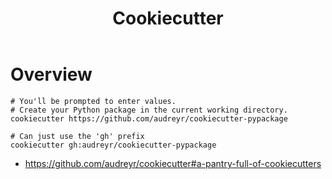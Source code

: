 #+TITLE: Cookiecutter

* Overview
#+BEGIN_SRC shell
  # You'll be prompted to enter values.
  # Create your Python package in the current working directory.
  cookiecutter https://github.com/audreyr/cookiecutter-pypackage

  # Can just use the 'gh' prefix
  cookiecutter gh:audreyr/cookiecutter-pypackage
#+END_SRC

:REFERENCES:
- https://github.com/audreyr/cookiecutter#a-pantry-full-of-cookiecutters
:END:

